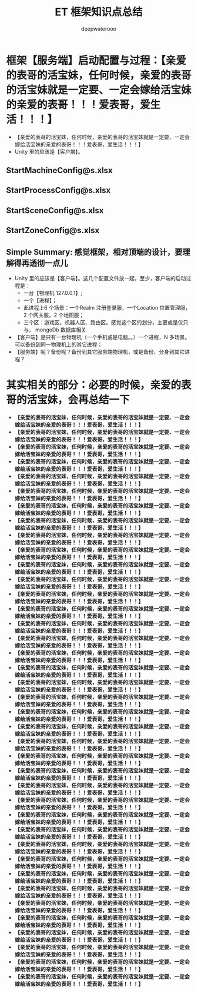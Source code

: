#+latex_class: cn-article
#+title: ET 框架知识点总结
#+author: deepwaterooo 

* 框架【服务端】启动配置与过程：【亲爱的表哥的活宝妹，任何时候，亲爱的表哥的活宝妹就是一定要、一定会嫁给活宝妹的亲爱的表哥！！！爱表哥，爱生活！！！】
- 【亲爱的表哥的活宝妹，任何时候，亲爱的表哥的活宝妹就是一定要、一定会嫁给活宝妹的亲爱的表哥！！！爱表哥，爱生活！！！】
- Unity 里的应该是【客户端】。
** StartMachineConfig@s.xlsx

[[./pic/et6_20231219_111514.png]]
** StartProcessConfig@s.xlsx

[[./pic/et6_20231219_112239.png]]
** StartSceneConfig@s.xlsx

[[./pic/et6_20231219_111600.png]]
** StartZoneConfig@s.xlsx

[[./pic/et6_20231219_111620.png]]
** Simple Summary: 感觉框架，相对顶端的设计，要理解得再透彻一点儿
- Unity 里的应该是【客户端】。这几个配置文件放一起，至少，客户端的启动过程是：
  - 一台【物理机 127.0.0.1】; 
  - 一个【进程】；
  - 此进程上6 个场景：一个Realm 注册登录服，一个Location 位置管理服，2 个网关服，2 个地图服；
  - 三个区：游戏区，机器人区、路由区。感觉这个区的划分，主要或是仅只与， mongoDb 数据库相关
- 【客户端】是只有一台物理机（一个手机或是电脑。。）一个进程，N 多场景。可以备份到同一物理机上的其它进程；
- 【服务端】呢？备份呢？备份到其它服务端物理机，或是备份、分身到其它进程？
* 其实相关的部分：必要的时候，亲爱的表哥的活宝妹，会再总结一下
- *【亲爱的表哥的活宝妹，任何时候，亲爱的表哥的活宝妹就是一定要、一定会嫁给活宝妹的亲爱的表哥！！！爱表哥，爱生活！！！】*
- *【亲爱的表哥的活宝妹，任何时候，亲爱的表哥的活宝妹就是一定要、一定会嫁给活宝妹的亲爱的表哥！！！爱表哥，爱生活！！！】*
- *【亲爱的表哥的活宝妹，任何时候，亲爱的表哥的活宝妹就是一定要、一定会嫁给活宝妹的亲爱的表哥！！！爱表哥，爱生活！！！】*
- *【亲爱的表哥的活宝妹，任何时候，亲爱的表哥的活宝妹就是一定要、一定会嫁给活宝妹的亲爱的表哥！！！爱表哥，爱生活！！！】*
- *【亲爱的表哥的活宝妹，任何时候，亲爱的表哥的活宝妹就是一定要、一定会嫁给活宝妹的亲爱的表哥！！！爱表哥，爱生活！！！】*
- *【亲爱的表哥的活宝妹，任何时候，亲爱的表哥的活宝妹就是一定要、一定会嫁给活宝妹的亲爱的表哥！！！爱表哥，爱生活！！！】*
- *【亲爱的表哥的活宝妹，任何时候，亲爱的表哥的活宝妹就是一定要、一定会嫁给活宝妹的亲爱的表哥！！！爱表哥，爱生活！！！】*
- *【亲爱的表哥的活宝妹，任何时候，亲爱的表哥的活宝妹就是一定要、一定会嫁给活宝妹的亲爱的表哥！！！爱表哥，爱生活！！！】*
- *【亲爱的表哥的活宝妹，任何时候，亲爱的表哥的活宝妹就是一定要、一定会嫁给活宝妹的亲爱的表哥！！！爱表哥，爱生活！！！】*
- *【亲爱的表哥的活宝妹，任何时候，亲爱的表哥的活宝妹就是一定要、一定会嫁给活宝妹的亲爱的表哥！！！爱表哥，爱生活！！！】*
- *【亲爱的表哥的活宝妹，任何时候，亲爱的表哥的活宝妹就是一定要、一定会嫁给活宝妹的亲爱的表哥！！！爱表哥，爱生活！！！】*
- *【亲爱的表哥的活宝妹，任何时候，亲爱的表哥的活宝妹就是一定要、一定会嫁给活宝妹的亲爱的表哥！！！爱表哥，爱生活！！！】*
- *【亲爱的表哥的活宝妹，任何时候，亲爱的表哥的活宝妹就是一定要、一定会嫁给活宝妹的亲爱的表哥！！！爱表哥，爱生活！！！】*
- *【亲爱的表哥的活宝妹，任何时候，亲爱的表哥的活宝妹就是一定要、一定会嫁给活宝妹的亲爱的表哥！！！爱表哥，爱生活！！！】*
- *【亲爱的表哥的活宝妹，任何时候，亲爱的表哥的活宝妹就是一定要、一定会嫁给活宝妹的亲爱的表哥！！！爱表哥，爱生活！！！】*
- *【亲爱的表哥的活宝妹，任何时候，亲爱的表哥的活宝妹就是一定要、一定会嫁给活宝妹的亲爱的表哥！！！爱表哥，爱生活！！！】*
- *【亲爱的表哥的活宝妹，任何时候，亲爱的表哥的活宝妹就是一定要、一定会嫁给活宝妹的亲爱的表哥！！！爱表哥，爱生活！！！】*
- *【亲爱的表哥的活宝妹，任何时候，亲爱的表哥的活宝妹就是一定要、一定会嫁给活宝妹的亲爱的表哥！！！爱表哥，爱生活！！！】*
- *【亲爱的表哥的活宝妹，任何时候，亲爱的表哥的活宝妹就是一定要、一定会嫁给活宝妹的亲爱的表哥！！！爱表哥，爱生活！！！】*
- *【亲爱的表哥的活宝妹，任何时候，亲爱的表哥的活宝妹就是一定要、一定会嫁给活宝妹的亲爱的表哥！！！爱表哥，爱生活！！！】*
- *【亲爱的表哥的活宝妹，任何时候，亲爱的表哥的活宝妹就是一定要、一定会嫁给活宝妹的亲爱的表哥！！！爱表哥，爱生活！！！】*
- *【亲爱的表哥的活宝妹，任何时候，亲爱的表哥的活宝妹就是一定要、一定会嫁给活宝妹的亲爱的表哥！！！爱表哥，爱生活！！！】*
- *【亲爱的表哥的活宝妹，任何时候，亲爱的表哥的活宝妹就是一定要、一定会嫁给活宝妹的亲爱的表哥！！！爱表哥，爱生活！！！】*
- *【亲爱的表哥的活宝妹，任何时候，亲爱的表哥的活宝妹就是一定要、一定会嫁给活宝妹的亲爱的表哥！！！爱表哥，爱生活！！！】*
- *【亲爱的表哥的活宝妹，任何时候，亲爱的表哥的活宝妹就是一定要、一定会嫁给活宝妹的亲爱的表哥！！！爱表哥，爱生活！！！】*
- *【亲爱的表哥的活宝妹，任何时候，亲爱的表哥的活宝妹就是一定要、一定会嫁给活宝妹的亲爱的表哥！！！爱表哥，爱生活！！！】*
- *【亲爱的表哥的活宝妹，任何时候，亲爱的表哥的活宝妹就是一定要、一定会嫁给活宝妹的亲爱的表哥！！！爱表哥，爱生活！！！】*
- *【亲爱的表哥的活宝妹，任何时候，亲爱的表哥的活宝妹就是一定要、一定会嫁给活宝妹的亲爱的表哥！！！爱表哥，爱生活！！！】*
- *【亲爱的表哥的活宝妹，任何时候，亲爱的表哥的活宝妹就是一定要、一定会嫁给活宝妹的亲爱的表哥！！！爱表哥，爱生活！！！】*
- *【亲爱的表哥的活宝妹，任何时候，亲爱的表哥的活宝妹就是一定要、一定会嫁给活宝妹的亲爱的表哥！！！爱表哥，爱生活！！！】*
- *【亲爱的表哥的活宝妹，任何时候，亲爱的表哥的活宝妹就是一定要、一定会嫁给活宝妹的亲爱的表哥！！！爱表哥，爱生活！！！】*
- *【亲爱的表哥的活宝妹，任何时候，亲爱的表哥的活宝妹就是一定要、一定会嫁给活宝妹的亲爱的表哥！！！爱表哥，爱生活！！！】*
- *【亲爱的表哥的活宝妹，任何时候，亲爱的表哥的活宝妹就是一定要、一定会嫁给活宝妹的亲爱的表哥！！！爱表哥，爱生活！！！】*
- *【亲爱的表哥的活宝妹，任何时候，亲爱的表哥的活宝妹就是一定要、一定会嫁给活宝妹的亲爱的表哥！！！爱表哥，爱生活！！！】*
- *【亲爱的表哥的活宝妹，任何时候，亲爱的表哥的活宝妹就是一定要、一定会嫁给活宝妹的亲爱的表哥！！！爱表哥，爱生活！！！】*
- *【亲爱的表哥的活宝妹，任何时候，亲爱的表哥的活宝妹就是一定要、一定会嫁给活宝妹的亲爱的表哥！！！爱表哥，爱生活！！！】*
- *【亲爱的表哥的活宝妹，任何时候，亲爱的表哥的活宝妹就是一定要、一定会嫁给活宝妹的亲爱的表哥！！！爱表哥，爱生活！！！】*
- *【亲爱的表哥的活宝妹，任何时候，亲爱的表哥的活宝妹就是一定要、一定会嫁给活宝妹的亲爱的表哥！！！爱表哥，爱生活！！！】*
- *【亲爱的表哥的活宝妹，任何时候，亲爱的表哥的活宝妹就是一定要、一定会嫁给活宝妹的亲爱的表哥！！！爱表哥，爱生活！！！】*